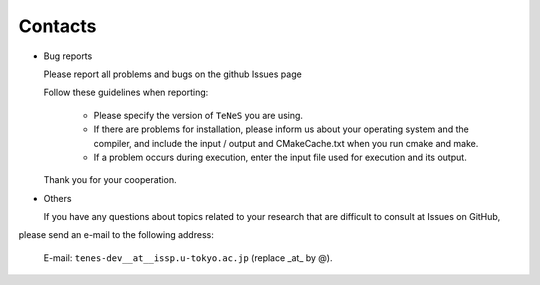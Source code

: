 .. TeNeS documentation master file, created by
   sphinx-quickstart on Wed Jul 31 13:13:22 2019.
   You can adapt this file completely to your liking, but it should at least
   contain the root `toctree` directive.

Contacts
=========================================

- Bug reports

  Please report all problems and bugs on the github Issues page

  Follow these guidelines when reporting:

   - Please specify the version of ``TeNeS`` you are using.
   
   - If there are problems for installation, please inform us about your operating system and the compiler, and include the input / output and CMakeCache.txt when you run cmake and make.

   - If a problem occurs during execution, enter the input file used for execution and its output.

  Thank you for your cooperation.
      
- Others

  If you have any questions about topics related to your research that are difficult to consult at Issues on GitHub, 
please send an e-mail to the following address:

  E-mail: ``tenes-dev__at__issp.u-tokyo.ac.jp`` (replace _at_ by @). 
